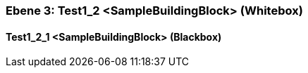 // Begin Protected Region [[meta-data]]

// End Protected Region   [[meta-data]]
[#489cd282-d579-11ee-903e-9f564e4de07e]
=== Ebene 3: Test1_2 <SampleBuildingBlock> (Whitebox)
// Begin Protected Region [[489cd282-d579-11ee-903e-9f564e4de07e,customText]]

// End Protected Region   [[489cd282-d579-11ee-903e-9f564e4de07e,customText]]

[#48ddd2cc-d579-11ee-903e-9f564e4de07e]
==== Test1_2_1 <SampleBuildingBlock> (Blackbox)
// Begin Protected Region [[48ddd2cc-d579-11ee-903e-9f564e4de07e,customText]]

// End Protected Region   [[48ddd2cc-d579-11ee-903e-9f564e4de07e,customText]]

// Actifsource ID=[803ac313-d64b-11ee-8014-c150876d6b6e,489cd282-d579-11ee-903e-9f564e4de07e,4cJ8mzieStasovMS9hpOFHtIQNQ=]
